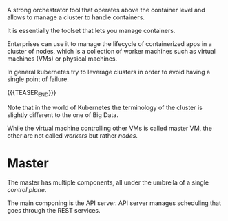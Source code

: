 #+BEGIN_COMMENT
.. title: Kubernetes
.. slug: paredit
.. date: 2019-09-06 18:21:43 UTC+02:00
.. tags: emacs, parenthesis
.. category: 
.. link: 
.. description: 
.. type: text

#+END_COMMENT

A strong orchestrator tool that operates above the container level and
allows to manage a cluster to handle containers.

It is essentially the toolset that lets you manage containers.

Enterprises can use it to manage the lifecycle of containerized apps
in a cluster of nodes, which is a collection of worker machines such
as virtual machines (VMs) or physical machines.

In general kubernetes try to leverage clusters in order to avoid
having a single point of failure.

{{{TEASER_END}}}

Note that in the world of Kubernetes the terminology of the cluster is
slightly different to the one of Big Data.

While the virtual machine controlling other VMs is called master VM,
the other are not called /workers/ but rather /nodes/.

* Master

The master has multiple components, all under the umbrella of a single /control plane/.

The main componing is the API server. API server manages scheduling that goes through the REST services.

